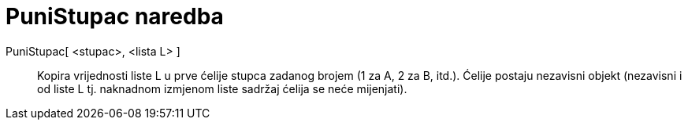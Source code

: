 = PuniStupac naredba
:page-en: commands/FillColumn
ifdef::env-github[:imagesdir: /hr/modules/ROOT/assets/images]

PuniStupac[ <stupac>, <lista L> ]::
  Kopira vrijednosti liste L u prve ćelije stupca zadanog brojem (1 za A, 2 za B, itd.). Ćelije postaju nezavisni objekt
  (nezavisni i od liste L tj. naknadnom izmjenom liste sadržaj ćelija se neće mijenjati).
